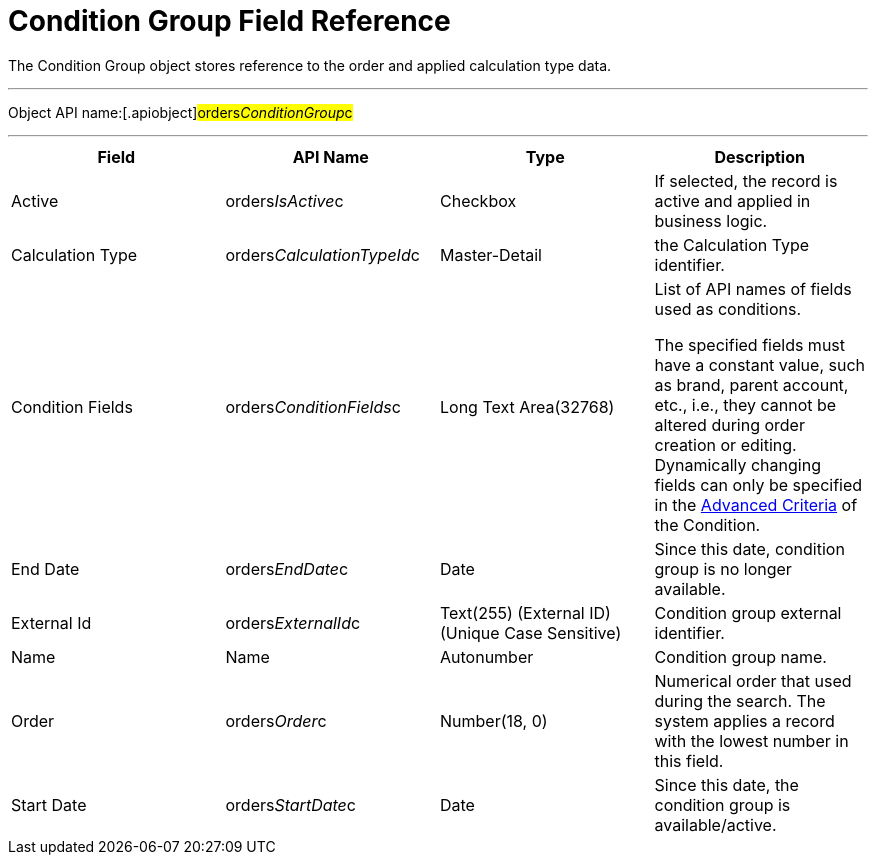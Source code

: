 = Condition Group Field Reference

The [.object]#Condition Group# object stores reference to the
order and applied calculation type data.

'''''

Object API name:[.apiobject]#orders__ConditionGroup__c#

'''''

[width="100%",cols="25%,25%,25%,25%",]
|===
|*Field* |*API Name* |*Type* |*Description*

|Active |[.apiobject]#orders__IsActive__c# |Checkbox |If
selected, the record is active and applied in business logic.

|Calculation Type
|[.apiobject]#orders__CalculationTypeId__c#
|Master-Detail |the [.object]#Calculation Type# identifier.

|Condition Fields
|[.apiobject]#orders__ConditionFields__c# |Long Text
Area(32768) a|
List of API names of fields used as conditions.



The specified fields must have a constant value, such as brand, parent
account, etc., i.e., they cannot be altered during order creation or
editing. Dynamically changing fields can only be specified in
the xref:condition-advancedcriteria-c-field-specification[Advanced
Criteria] of the [.object]#Condition#.

|End Date |[.apiobject]#orders__EndDate__c# |Date |Since
this date, condition group is no longer available.

|External Id |[.apiobject]#orders__ExternalId__c#
|Text(255) (External ID) (Unique Case Sensitive) |Condition group
external identifier.

|Name |[.apiobject]#Name# |Autonumber |Condition group name.

|Order |[.apiobject]#orders__Order__c# |Number(18, 0)
|Numerical order that used during the search. The system applies a
record with the lowest number in this field.

|Start Date |[.apiobject]#orders__StartDate__c# |Date
|Since this date, the condition group is available/active.
|===
